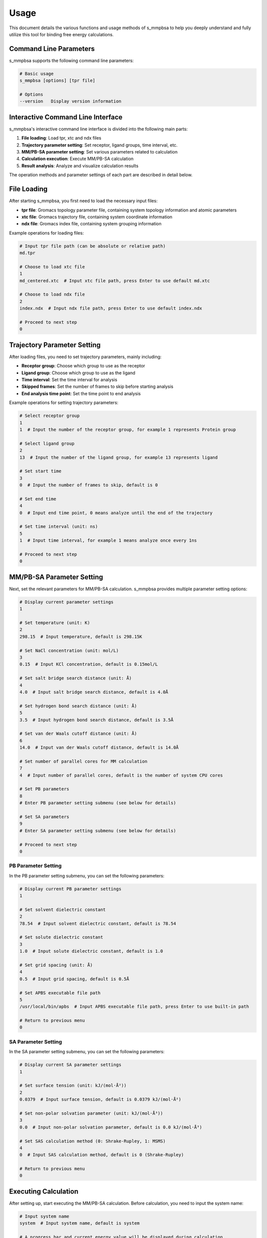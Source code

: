 ========
Usage
========

This document details the various functions and usage methods of s_mmpbsa to help you deeply understand and fully utilize this tool for binding free energy calculations.

Command Line Parameters
----------

s_mmpbsa supports the following command line parameters:

.. code-block:: bash
   
   # Basic usage
   s_mmpbsa [options] [tpr file]
   
   # Options
   --version   Display version information

Interactive Command Line Interface
----------------

s_mmpbsa's interactive command line interface is divided into the following main parts:

1. **File loading**: Load tpr, xtc and ndx files
2. **Trajectory parameter setting**: Set receptor, ligand groups, time interval, etc.
3. **MM/PB-SA parameter setting**: Set various parameters related to calculation
4. **Calculation execution**: Execute MM/PB-SA calculation
5. **Result analysis**: Analyze and visualize calculation results

The operation methods and parameter settings of each part are described in detail below.

File Loading
--------

After starting s_mmpbsa, you first need to load the necessary input files:

- **tpr file**: Gromacs topology parameter file, containing system topology information and atomic parameters
- **xtc file**: Gromacs trajectory file, containing system coordinate information
- **ndx file**: Gromacs index file, containing system grouping information

Example operations for loading files:

.. code-block:: bash
   
   # Input tpr file path (can be absolute or relative path)
   md.tpr
   
   # Choose to load xtc file
   1
   md_centered.xtc  # Input xtc file path, press Enter to use default md.xtc
   
   # Choose to load ndx file
   2
   index.ndx  # Input ndx file path, press Enter to use default index.ndx
   
   # Proceed to next step
   0

Trajectory Parameter Setting
------------

After loading files, you need to set trajectory parameters, mainly including:

- **Receptor group**: Choose which group to use as the receptor
- **Ligand group**: Choose which group to use as the ligand
- **Time interval**: Set the time interval for analysis
- **Skipped frames**: Set the number of frames to skip before starting analysis
- **End analysis time point**: Set the time point to end analysis

Example operations for setting trajectory parameters:

.. code-block:: bash
   
   # Select receptor group
   1
   1  # Input the number of the receptor group, for example 1 represents Protein group
   
   # Select ligand group
   2
   13  # Input the number of the ligand group, for example 13 represents ligand
   
   # Set start time
   3
   0  # Input the number of frames to skip, default is 0
   
   # Set end time
   4
   0  # Input end time point, 0 means analyze until the end of the trajectory
   
   # Set time interval (unit: ns)
   5
   1  # Input time interval, for example 1 means analyze once every 1ns
   
   # Proceed to next step
   0

MM/PB-SA Parameter Setting
--------------

Next, set the relevant parameters for MM/PB-SA calculation. s_mmpbsa provides multiple parameter setting options:

.. code-block:: bash
   
   # Display current parameter settings
   1
   
   # Set temperature (unit: K)
   2
   298.15  # Input temperature, default is 298.15K
   
   # Set NaCl concentration (unit: mol/L)
   3
   0.15  # Input KCl concentration, default is 0.15mol/L
   
   # Set salt bridge search distance (unit: Å)
   4
   4.0  # Input salt bridge search distance, default is 4.0Å
   
   # Set hydrogen bond search distance (unit: Å)
   5
   3.5  # Input hydrogen bond search distance, default is 3.5Å
   
   # Set van der Waals cutoff distance (unit: Å)
   6
   14.0  # Input van der Waals cutoff distance, default is 14.0Å
   
   # Set number of parallel cores for MM calculation
   7
   4  # Input number of parallel cores, default is the number of system CPU cores
   
   # Set PB parameters
   8
   # Enter PB parameter setting submenu (see below for details)
   
   # Set SA parameters
   9
   # Enter SA parameter setting submenu (see below for details)
   
   # Proceed to next step
   0

PB Parameter Setting
~~~~~~~~~

In the PB parameter setting submenu, you can set the following parameters:

.. code-block:: bash
   
   # Display current PB parameter settings
   1
   
   # Set solvent dielectric constant
   2
   78.54  # Input solvent dielectric constant, default is 78.54
   
   # Set solute dielectric constant
   3
   1.0  # Input solute dielectric constant, default is 1.0
   
   # Set grid spacing (unit: Å)
   4
   0.5  # Input grid spacing, default is 0.5Å
   
   # Set APBS executable file path
   5
   /usr/local/bin/apbs  # Input APBS executable file path, press Enter to use built-in path
   
   # Return to previous menu
   0

SA Parameter Setting
~~~~~~~~~

In the SA parameter setting submenu, you can set the following parameters:

.. code-block:: bash
   
   # Display current SA parameter settings
   1
   
   # Set surface tension (unit: kJ/(mol·Å²))
   2
   0.0379  # Input surface tension, default is 0.0379 kJ/(mol·Å²)
   
   # Set non-polar solvation parameter (unit: kJ/(mol·Å³))
   3
   0.0  # Input non-polar solvation parameter, default is 0.0 kJ/(mol·Å³)
   
   # Set SAS calculation method (0: Shrake-Rupley, 1: MSMS)
   4
   0  # Input SAS calculation method, default is 0 (Shrake-Rupley)
   
   # Return to previous menu
   0

Executing Calculation
--------

After setting up, start executing the MM/PB-SA calculation. Before calculation, you need to input the system name:

.. code-block:: bash
   
   # Input system name
   system  # Input system name, default is system
   
   # A progress bar and current energy value will be displayed during calculation
   # After calculation is complete, you will automatically enter analysis mode

Result Analysis
--------

After calculation is complete, you can analyze the results. s_mmpbsa provides multiple analysis options:

.. code-block:: bash
   
   # Generate pdb file containing residue binding energy information
   -1
   0  # Input time point, 0 means average value
   
   # View result summary
   1
   
   # Output energy change data over time
   2
   
   # Output residue binding energy at a specific time point
   3
   0  # Input time point, 0 means average value
   1  # Choose to output residues within 3Å range (0: all residues, 1: 3Å range, 2: 5Å range, 3: 10Å range)
   
   # Output binding energy of ligand atoms
   4
   
   # Output hydrogen bond and salt bridge information
   5
   
   # Output interaction energy matrix
   6
   
   # Exit program
   0

Using Analysis Mode
------------

s_mmpbsa also provides a special analysis mode, which can re-analyze already calculated results without re-calculating:

.. code-block:: bash
   
   # Start analysis mode
   s_mmpbsa
   a  # Input 'a' in the interactive interface to enter analysis mode
   
   # Input working directory path
   ./results  # Input the directory containing .sm result files, default is current directory
   
   # Input temperature (unit: K)
   298.15  # Input temperature, default is 298.15K
   
   # Input system name
   system  # Input the system name used during previous calculation, default is system
   
   # Subsequent analysis operations are the same as after normal calculation completion

Alanine Scanning
----------

s_mmpbsa also supports alanine scanning function, which can systematically mutate protein residues to alanine and calculate the binding free energy change before and after mutation.

Steps for performing alanine scanning:

.. code-block:: bash
   
   # Prepare working directory
   mkdir -p ala_scan
   cd ala_scan
   
   # Copy necessary input files
   cp ../md.tpr ../md_centered.xtc ../index.ndx .
   
   # Execute alanine scanning
   s_mmpbsa md.tpr
   1
   md_centered.xtc
   2
   index.ndx
   0
   1
   1  # Select receptor group (protein)
   2
   13  # Select ligand group
   5
   1
   0
   0
   system  # System name
   -1  # Generate pdb file (optional)
   0  # Exit analysis
   a  # Enter analysis mode
   .  # Use current directory
   298.15  # Temperature
   system  # System name
   0  # Exit analysis
   
   # Now you can view the results of alanine scanning

Interpretation of Calculation Results
------------

s_mmpbsa's calculation results mainly include the following energy terms:

- **ΔG_bind**: Total binding free energy
- **ΔH**: Enthalpy change
- **TΔS**: Entropy contribution (Note: s_mmpbsa does not directly calculate entropy at present, this value is usually set to 0 or estimated through other methods)
- **ΔE_vdw**: Van der Waals interaction energy
- **ΔE_elec**: Electrostatic interaction energy
- **ΔG_polar**: Polar solvation free energy
- **ΔG_nonpolar**: Non-polar solvation free energy

A larger negative value of binding free energy indicates stronger binding. Usually, ΔG_bind < -10 kJ/mol indicates strong binding.

Notes
--------

When using s_mmpbsa, you need to pay attention to the following points:

1. **Trajectory quality**: Ensure good trajectory quality, with correct PBC handling, centering and fitting operations.

2. **Index file**: Ensure that the index file contains correct receptor and ligand groups.

3. **Parameter selection**: For different systems, parameters may need to be adjusted to obtain more accurate results.

4. **Parallel computing**: Setting an appropriate nkernels value in settings.ini can utilize multi-core CPU to accelerate calculation.

5. **Result verification**: It is recommended to compare with experimental data or results from other calculation methods to verify the reliability of calculation results.

More Information
--------

- :doc:`quick_start`：Quick Start Guide
- :doc:`installation`：Installation Instructions
- :doc:`api`：API Documentation (for developers)
- :doc:`faq`：Frequently Asked Questions
